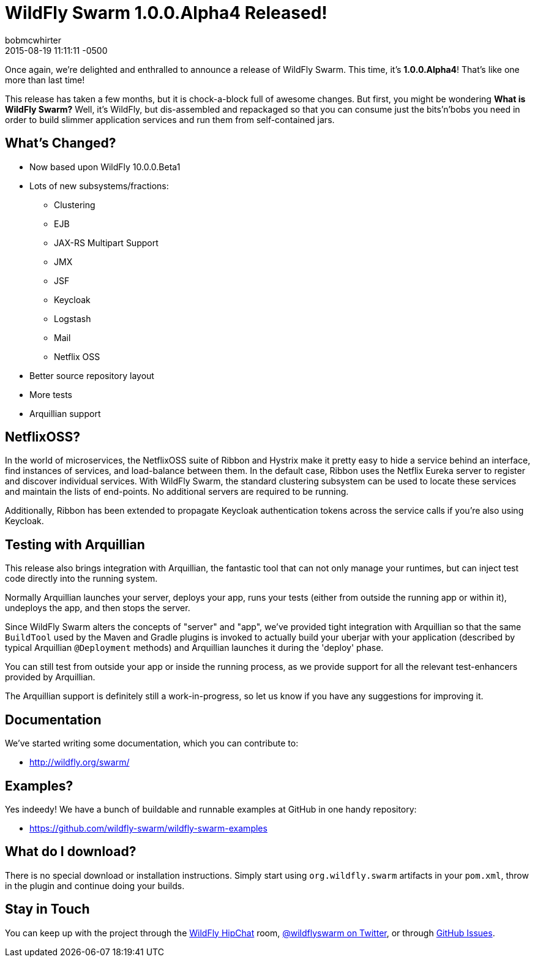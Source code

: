 = WildFly Swarm 1.0.0.Alpha4 Released!
bobmcwhirter
2015-08-19
:revdate: 2015-08-19 11:11:11 -0500
:awestruct-tags: [announcement, release, swarm]
:awestruct-layout: blog
:source-highlighter: coderay

Once again, we're delighted and enthralled to announce a release
of WildFly Swarm.  This time, it's *1.0.0.Alpha4*!  That's like
one more than last time!

This release has taken a few months, but it is chock-a-block full
of awesome changes.  But first, you might be wondering *What is 
WildFly Swarm?*  Well, it's WildFly, but dis-assembled and repackaged
so that you can consume just the bits'n'bobs you need in order to
build slimmer application services and run them from self-contained
jars.

== What's Changed?

* Now based upon WildFly 10.0.0.Beta1
* Lots of new subsystems/fractions:
** Clustering
** EJB
** JAX-RS Multipart Support
** JMX
** JSF
** Keycloak
** Logstash
** Mail
** Netflix OSS
* Better source repository layout
* More tests
* Arquillian support

== NetflixOSS?

In the world of microservices, the NetflixOSS suite of Ribbon and Hystrix
make it pretty easy to hide a service behind an interface, find instances
of services, and load-balance between them. In the default case, Ribbon
uses the Netflix Eureka server to register and discover individual services.
With WildFly Swarm, the standard clustering subsystem can be used to locate
these services and maintain the lists of end-points.  No additional servers
are required to be running.

Additionally, Ribbon has been extended to propagate Keycloak authentication
tokens across the service calls if you're also using Keycloak.

== Testing with Arquillian

This release also brings integration with Arquillian, the fantastic tool that
can not only manage your runtimes, but can inject test code directly into the
running system.

Normally Arquillian launches your server, deploys your app, runs your tests
(either from outside the running app or within it), undeploys the app, and then
stops the server.

Since WildFly Swarm alters the concepts of "server" and "app", we've provided
tight integration with Arquillian so that the same `BuildTool` used by the
Maven and Gradle plugins is invoked to actually build your uberjar with 
your application (described by typical Arquillian `@Deployment` methods)
and Arquillian launches it during the 'deploy' phase.

You can still test from outside your app or inside the running process, as
we provide support for all the relevant test-enhancers provided by Arquillian.

The Arquillian support is definitely still a work-in-progress, so let us 
know if you have any suggestions for improving it.

== Documentation

We've started writing some documentation, which you can contribute to:

- link:http://wildfly.org/swarm/[http://wildfly.org/swarm/]

== Examples?

Yes indeedy! We have a bunch of buildable and runnable examples at GitHub 
in one handy repository:

- link:https://github.com/wildfly-swarm/wildfly-swarm-examples[https://github.com/wildfly-swarm/wildfly-swarm-examples]

== What do I download?

There is no special download or installation instructions.  Simply start
using `org.wildfly.swarm` artifacts in your `pom.xml`, throw in the plugin
and continue doing your builds.  

== Stay in Touch

You can keep up with the project through the link:https://www.hipchat.com/gSW9XYz69[WildFly HipChat]
room, link:http://twitter.com/wildflyswarm[@wildflyswarm on Twitter], or through
link:https://github.com/wildfly-swarm/wildfly-swarm/issues[GitHub Issues].
